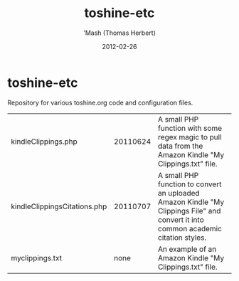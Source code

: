 #+TITLE: toshine-etc
#+AUTHOR: 'Mash (Thomas Herbert)
#+DATE: 2012-02-26
#+DESCRIPTION: Repository for various toshine.org code projects and configuration files.

* toshine-etc
Repository for various toshine.org code and configuration files.
| kindleClippings.php          | 20110624 | A small PHP function with some regex magic to pull data from the Amazon Kindle "My Clippings.txt" file.                            |
| kindleClippingsCitations.php | 20110707 | A small PHP function to convert an uploaded Amazon Kindle "My Clippings File" and convert it into common academic citation styles. |
| myclippings.txt              |     none | An example of an Amazon Kindle "My Clippings.txt" file.                                                                            |
